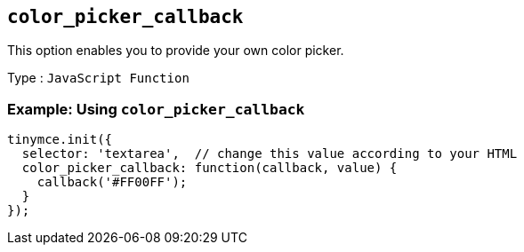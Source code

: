 [[color_picker_callback]]
== `+color_picker_callback+`

This option enables you to provide your own color picker.

Type : `+JavaScript Function+`

=== Example: Using `+color_picker_callback+`

[source,js]
----
tinymce.init({
  selector: 'textarea',  // change this value according to your HTML
  color_picker_callback: function(callback, value) {
    callback('#FF00FF');
  }
});
----
